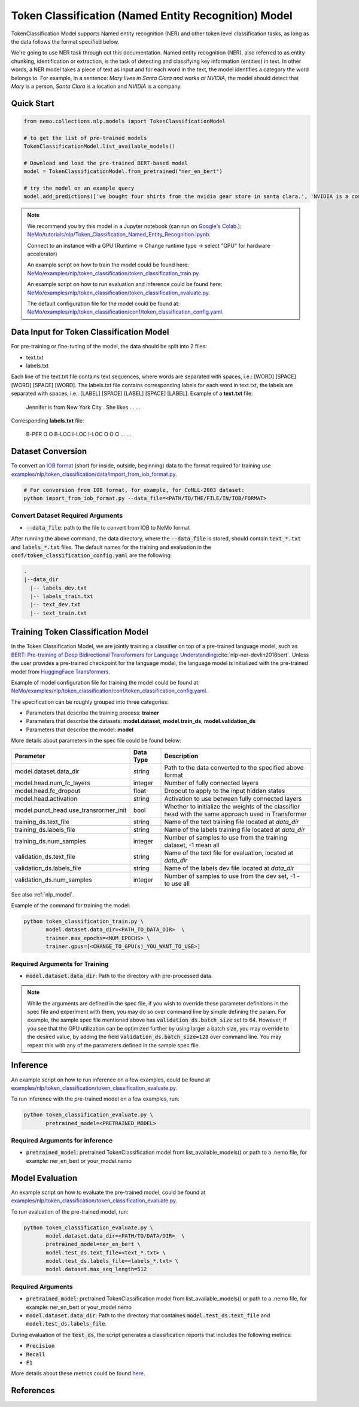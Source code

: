 .. _token_classification:

Token Classification (Named Entity Recognition) Model
=====================================================

TokenClassification Model supports Named entity recognition (NER) and other token level classification tasks, \
as long as the data follows the format specified below.

We're going to use NER task through out this documentation.
Named entity recognition (NER), also referred to as entity chunking, identification or extraction, is the task of \
detecting and classifying key information (entities) in text. In other words, a NER model takes a piece of text as \
input and for each word in the text, the model identifies a category the word belongs to.
For example, in a sentence: `Mary lives in Santa Clara and works at NVIDIA`, the model should detect that `Mary` \
is a person, `Santa Clara` is a location and `NVIDIA` is a company.


Quick Start
-----------

.. code-block:: python

    from nemo.collections.nlp.models import TokenClassificationModel

    # to get the list of pre-trained models
    TokenClassificationModel.list_available_models()

    # Download and load the pre-trained BERT-based model
    model = TokenClassificationModel.from_pretrained("ner_en_bert")

    # try the model on an example query
    model.add_predictions(['we bought four shirts from the nvidia gear store in santa clara.', 'NVIDIA is a company.'])

.. note::

    We recommend you try this model in a Jupyter notebook \
    (can run on `Google's Colab <https://colab.research.google.com/notebooks/intro.ipynb>`_.): \
    `NeMo/tutorials/nlp/Token_Classification_Named_Entity_Recognition.ipynb <https://github.com/NVIDIA/NeMo/blob/main/tutorials/nlp/Token_Classification_Named_Entity_Recognition.ipynb>`__.

    Connect to an instance with a GPU (Runtime -> Change runtime type -> select "GPU" for hardware accelerator)

    An example script on how to train the model could be found here: `NeMo/examples/nlp/token_classification/token_classification_train.py <https://github.com/NVIDIA/NeMo/blob/main/examples/nlp/token_classification/token_classification_train.py>`__.

    An example script on how to run evaluation and inference could be found here: `NeMo/examples/nlp/token_classification/token_classification_evaluate.py <https://github.com/NVIDIA/NeMo/blob/main/examples/nlp/token_classification/token_classification_evaluate.py>`__.

    The default configuration file for the model could be found at: `NeMo/examples/nlp/token_classification/conf/token_classification_config.yaml <https://github.com/NVIDIA/NeMo/blob/main/examples/nlp/token_classification/conf/token_classification_config.yaml>`__.



.. _dataset_token_classification:

Data Input for Token Classification Model
-----------------------------------------

For pre-training or fine-tuning of the model, the data should be split into 2 files:

- text.txt
- labels.txt

Each line of the text.txt file contains text sequences, where words are separated with spaces, i.e.: [WORD] [SPACE] [WORD] [SPACE] [WORD].
The labels.txt file contains corresponding labels for each word in text.txt, the labels are separated with spaces, i.e.: [LABEL] [SPACE] [LABEL] [SPACE] [LABEL].
Example of a **text.txt** file:

    Jennifer is from New York City .
    She likes ...
    ...

Corresponding **labels.txt** file:

    B-PER O O B-LOC I-LOC I-LOC O
    O O ...
    ...

Dataset Conversion
------------------

To convert an `IOB format <https://en.wikipedia.org/wiki/Inside%E2%80%93outside%E2%80%93beginning_(tagging)>`__ (short for inside, outside, beginning) data to the format required for training use
`examples/nlp/token_classification/data/import_from_iob_format.py <https://github.com/NVIDIA/NeMo/blob/main/examples/nlp/token_classification/data/import_from_iob_format.py)>`_.

.. code::

    # For conversion from IOB format, for example, for CoNLL-2003 dataset:
    python import_from_iob_format.py --data_file=<PATH/TO/THE/FILE/IN/IOB/FORMAT>

Convert Dataset Required Arguments
^^^^^^^^^^^^^^^^^^^^^^^^^^^^^^^^^^

* :code:`--data_file`: path to the file to convert from IOB to NeMo format

After running the above command, the data directory, where the :code:`--data_file` is stored, should contain :code:`text_*.txt` and :code:`labels_*.txt` files.
The default names for the training and evaluation in the :code:`conf/token_classification_config.yaml` are the following:

.. code::

   .
   |--data_dir
     |-- labels_dev.txt
     |-- labels_train.txt
     |-- text_dev.txt
     |-- text_train.txt


Training Token Classification Model
-----------------------------------

In the Token Classification Model, we are jointly training a classifier on top of a pre-trained \
language model, such as `BERT: Pre-training of Deep Bidirectional Transformers for Language Understanding <https://arxiv.org/abs/1810.04805>`__:cite:`nlp-ner-devlin2018bert`.
Unless the user provides a pre-trained checkpoint for the language model, the language model is initialized with the
pre-trained model from `HuggingFace Transformers <https://github.com/huggingface/transformers>`__.

Example of model configuration file for training the model could be found at: `NeMo/examples/nlp/token_classification/conf/token_classification_config.yaml <https://github.com/NVIDIA/NeMo/blob/main/examples/nlp/token_classification/conf/token_classification_config.yaml>`__.

The specification can be roughly grouped into three categories:

* Parameters that describe the training process: **trainer**
* Parameters that describe the datasets: **model.dataset**, **model.train_ds**, **model.validation_ds**
* Parameters that describe the model: **model**

More details about parameters in the spec file could be found below:

+-------------------------------------------+-----------------+--------------------------------------------------------------------------------------------------------------+
| **Parameter**                             | **Data Type**   | **Description**                                                                                              |
+-------------------------------------------+-----------------+--------------------------------------------------------------------------------------------------------------+
| model.dataset.data_dir                    | string          | Path to the data converted to the specified above format                                                     |
+-------------------------------------------+-----------------+--------------------------------------------------------------------------------------------------------------+
| model.head.num_fc_layers                  | integer         | Number of fully connected layers                                                                             |
+-------------------------------------------+-----------------+--------------------------------------------------------------------------------------------------------------+
| model.head.fc_dropout                     | float           | Dropout to apply to the input hidden states                                                                  |
+-------------------------------------------+-----------------+--------------------------------------------------------------------------------------------------------------+
| model.head.activation                     | string          | Activation to use between fully connected layers                                                             |
+-------------------------------------------+-----------------+--------------------------------------------------------------------------------------------------------------+
| model.punct_head.use_transrormer_init     | bool            | Whether to initialize the weights of the classifier head with the same approach used in Transformer          |
+-------------------------------------------+-----------------+--------------------------------------------------------------------------------------------------------------+
| training_ds.text_file                     | string          | Name of the text training file located at `data_dir`                                                         |
+-------------------------------------------+-----------------+--------------------------------------------------------------------------------------------------------------+
| training_ds.labels_file                   | string          | Name of the labels training file located at `data_dir`                                                       |
+-------------------------------------------+-----------------+--------------------------------------------------------------------------------------------------------------+
| training_ds.num_samples                   | integer         | Number of samples to use from the training dataset, -1 mean all                                              |
+-------------------------------------------+-----------------+--------------------------------------------------------------------------------------------------------------+
| validation_ds.text_file                   | string          | Name of the text file for evaluation, located at `data_dir`                                                  |
+-------------------------------------------+-----------------+--------------------------------------------------------------------------------------------------------------+
| validation_ds.labels_file                 | string          | Name of the labels dev file located at `data_dir`                                                            |
+-------------------------------------------+-----------------+--------------------------------------------------------------------------------------------------------------+
| validation_ds.num_samples                 | integer         | Number of samples to use from the dev set, -1 - to use all                                                   |
+-------------------------------------------+-----------------+--------------------------------------------------------------------------------------------------------------+

See also :ref:`nlp_model`.

Example of the command for training the model:

.. code::

    python token_classification_train.py \
           model.dataset.data_dir=<PATH_TO_DATA_DIR>  \
           trainer.max_epochs=<NUM_EPOCHS> \
           trainer.gpus=[<CHANGE_TO_GPU(s)_YOU_WANT_TO_USE>]


Required Arguments for Training
^^^^^^^^^^^^^^^^^^^^^^^^^^^^^^^

* :code:`model.dataset.data_dir`: Path to the directory with pre-processed data.

.. note::

    While the arguments are defined in the spec file, if you wish to override these parameter definitions in the spec file \
    and experiment with them, you may do so over command line by simple defining the param. \
    For example, the sample spec file mentioned above has :code:`validation_ds.batch_size` set to 64. \
    However, if you see that the GPU utilization can be optimized further by using larger a batch size, \
    you may override to the desired value, by adding the field :code:`validation_ds.batch_size=128` over command line.
    You may repeat this with any of the parameters defined in the sample spec file.

Inference
---------

An example script on how to run inference on a few examples, could be found
at `examples/nlp/token_classification/token_classification_evaluate.py <https://github.com/NVIDIA/NeMo/blob/main/examples/nlp/token_classification/token_classification_evaluate.py>`_.

To run inference with the pre-trained model on a few examples, run:

.. code::

    python token_classification_evaluate.py \
           pretrained_model=<PRETRAINED_MODEL>

Required Arguments for inference
^^^^^^^^^^^^^^^^^^^^^^^^^^^^^^^^

* :code:`pretrained_model`: pretrained TokenClassification model from list_available_models() or path to a .nemo file, for example: ner_en_bert or your_model.nemo


Model Evaluation
----------------

An example script on how to evaluate the pre-trained model, could be found
at `examples/nlp/token_classification/token_classification_evaluate.py <https://github.com/NVIDIA/NeMo/blob/main/examples/nlp/token_classification/token_classification_evaluate.py>`_.

To run evaluation of the pre-trained model, run:

.. code::

    python token_classification_evaluate.py \
           model.dataset.data_dir=<PATH/TO/DATA/DIR>  \
           pretrained_model=ner_en_bert \
           model.test_ds.text_file=<text_*.txt> \
           model.test_ds.labels_file=<labels_*.txt> \
           model.dataset.max_seq_length=512


Required Arguments
^^^^^^^^^^^^^^^^^^
* :code:`pretrained_model`: pretrained TokenClassification model from list_available_models() or path to a .nemo file, for example: ner_en_bert or your_model.nemo
* :code:`model.dataset.data_dir`: Path to the directory that containes :code:`model.test_ds.text_file` and :code:`model.test_ds.labels_file`.


During evaluation of the :code:`test_ds`, the script generates a classification reports that includes the following metrics:

* :code:`Precision`
* :code:`Recall`
* :code:`F1`

More details about these metrics could be found `here <https://en.wikipedia.org/wiki/Precision_and_recall>`__.

References
----------

.. bibliography:: nlp_all.bib
    :style: plain
    :labelprefix: NLP-NER
    :keyprefix: nlp-ner-